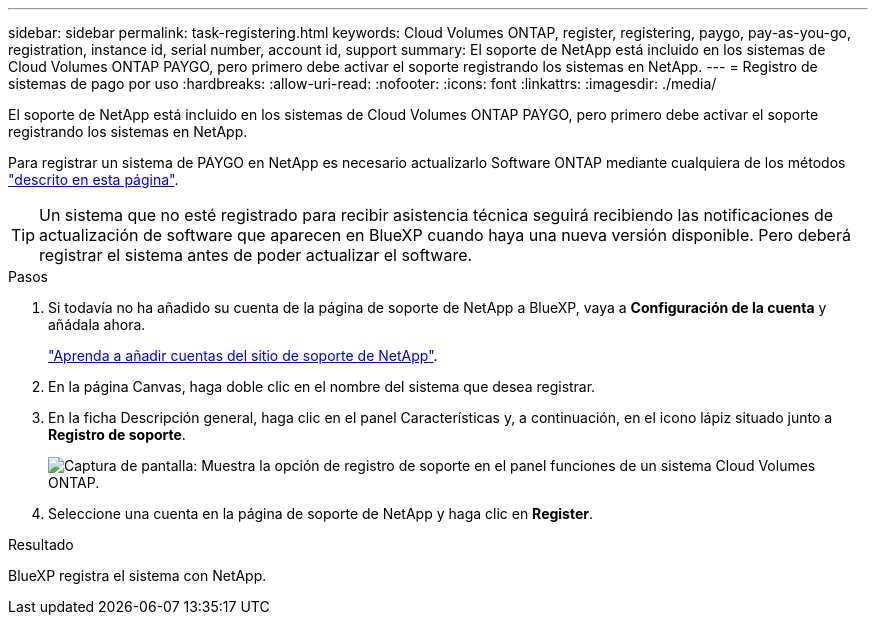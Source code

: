 ---
sidebar: sidebar 
permalink: task-registering.html 
keywords: Cloud Volumes ONTAP, register, registering, paygo, pay-as-you-go, registration, instance id, serial number, account id, support 
summary: El soporte de NetApp está incluido en los sistemas de Cloud Volumes ONTAP PAYGO, pero primero debe activar el soporte registrando los sistemas en NetApp. 
---
= Registro de sistemas de pago por uso
:hardbreaks:
:allow-uri-read: 
:nofooter: 
:icons: font
:linkattrs: 
:imagesdir: ./media/


[role="lead"]
El soporte de NetApp está incluido en los sistemas de Cloud Volumes ONTAP PAYGO, pero primero debe activar el soporte registrando los sistemas en NetApp.

Para registrar un sistema de PAYGO en NetApp es necesario actualizarlo Software ONTAP mediante cualquiera de los métodos link:task-updating-ontap-cloud.html["descrito en esta página"].


TIP: Un sistema que no esté registrado para recibir asistencia técnica seguirá recibiendo las notificaciones de actualización de software que aparecen en BlueXP cuando haya una nueva versión disponible. Pero deberá registrar el sistema antes de poder actualizar el software.

.Pasos
. Si todavía no ha añadido su cuenta de la página de soporte de NetApp a BlueXP, vaya a *Configuración de la cuenta* y añádala ahora.
+
https://docs.netapp.com/us-en/cloud-manager-setup-admin/task-adding-nss-accounts.html["Aprenda a añadir cuentas del sitio de soporte de NetApp"^].

. En la página Canvas, haga doble clic en el nombre del sistema que desea registrar.
. En la ficha Descripción general, haga clic en el panel Características y, a continuación, en el icono lápiz situado junto a *Registro de soporte*.
+
image:screenshot_features_support_registration_2.png["Captura de pantalla: Muestra la opción de registro de soporte en el panel funciones de un sistema Cloud Volumes ONTAP."]

. Seleccione una cuenta en la página de soporte de NetApp y haga clic en *Register*.


.Resultado
BlueXP registra el sistema con NetApp.
